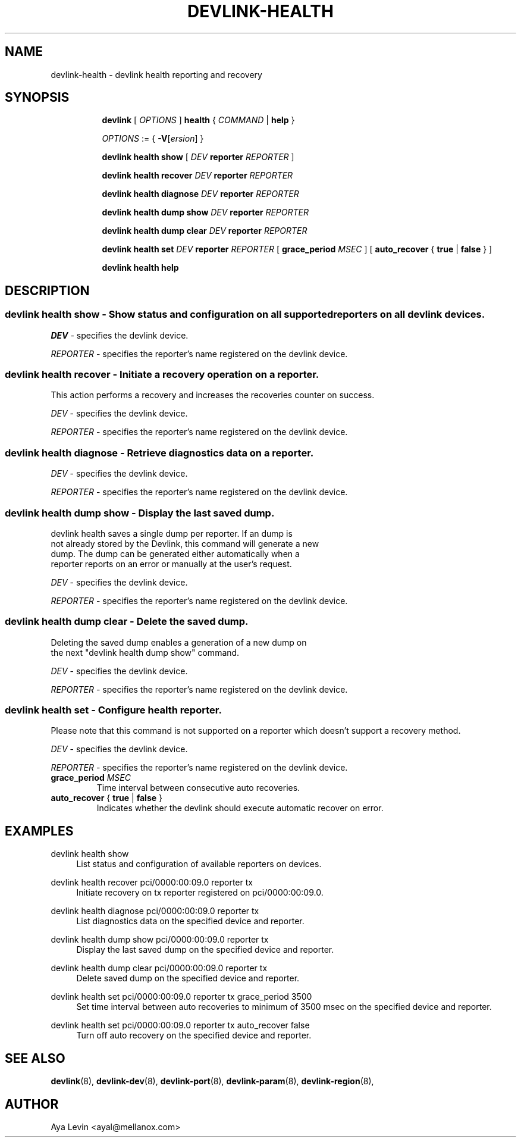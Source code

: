 .TH DEVLINK\-HEALTH 8 "20 Feb 2019" "iproute2" "Linux"
.SH NAME
devlink-health \- devlink health reporting and recovery
.SH SYNOPSIS
.sp
.ad l
.in +8
.ti -8
.B devlink
.RI "[ " OPTIONS " ]"
.B health
.RI  " { " COMMAND " | "
.BR help " }"
.sp

.ti -8
.IR OPTIONS " := { "
\fB\-V\fR[\fIersion\fR] }

.ti -8
.BR "devlink health show"
.RI "[ " DEV ""
.B reporter
.RI ""REPORTER " ] "

.ti -8
.BR "devlink health recover"
.RI "" DEV ""
.B reporter
.RI "" REPORTER ""

.ti -8
.BR "devlink health diagnose"
.RI "" DEV ""
.B reporter
.RI "" REPORTER ""

.ti -8
.BR "devlink health dump show"
.RI "" DEV ""
.B  reporter
.RI "" REPORTER ""

.ti -8
.BR "devlink health dump clear"
.RI "" DEV ""
.B reporter
.RI "" REPORTER ""

.ti -8
.BR "devlink health set"
.RI "" DEV ""
.B reporter
.RI "" REPORTER ""
.RI "[ "
.BI "grace_period " MSEC "
.RI "]"
.RI "[ "
.BR auto_recover " { " true " | " false " } "
.RI "]"

.ti -8
.B devlink health help

.SH "DESCRIPTION"
.SS devlink health show - Show status and configuration on all supported reporters on all devlink devices.

.PP
.I "DEV"
- specifies the devlink device.

.PP
.I "REPORTER"
- specifies the reporter's name registered on the devlink device.

.SS devlink health recover - Initiate a recovery operation on a reporter.
This action performs a recovery and increases the recoveries counter on success.

.PP
.I "DEV"
- specifies the devlink device.

.PP
.I "REPORTER"
- specifies the reporter's name registered on the devlink device.

.SS devlink health diagnose - Retrieve diagnostics data on a reporter.

.PP
.I "DEV"
- specifies the devlink device.

.PP
.I "REPORTER"
- specifies the reporter's name registered on the devlink device.

.SS devlink health dump show - Display the last saved dump.

.PD 0
.P
devlink health saves a single dump per reporter. If an dump is
.P
not already stored by the Devlink, this command will generate a new
.P
dump. The dump can be generated either automatically when a
.P
reporter reports on an error or manually at the user's request.
.PD

.PP
.I "DEV"
- specifies the devlink device.

.PP
.I "REPORTER"
- specifies the reporter's name registered on the devlink device.

.SS devlink health dump clear - Delete the saved dump.
Deleting the saved dump enables a generation of a new dump on
.PD 0
.P
the next "devlink health dump show" command.
.PD

.PP
.I "DEV"
- specifies the devlink device.

.PP
.I "REPORTER"
- specifies the reporter's name registered on the devlink device.

.SS devlink health set - Configure health reporter.
Please note that this command is not supported on a reporter which
doesn't support a recovery method.

.PP
.I "DEV"
- specifies the devlink device.

.PP
.I "REPORTER"
- specifies the reporter's name registered on the devlink device.

.TP
.BI grace_period " MSEC "
Time interval between consecutive auto recoveries.

.TP
.BR auto_recover " { " true " | " false " } "
Indicates whether the devlink should execute automatic recover on error.

.SH "EXAMPLES"
.PP
devlink health show
.RS 4
List status and configuration of available reporters on devices.
.RE
.PP
devlink health recover pci/0000:00:09.0 reporter tx
.RS 4
Initiate recovery on tx reporter registered on pci/0000:00:09.0.
.RE
.PP
devlink health diagnose pci/0000:00:09.0 reporter tx
.RS 4
List diagnostics data on the specified device and reporter.
.RE
.PP
devlink health dump show pci/0000:00:09.0 reporter tx
.RS 4
Display the last saved dump on the specified device and reporter.
.RE
.PP
devlink health dump clear pci/0000:00:09.0 reporter tx
.RS 4
Delete saved dump on the specified device and reporter.
.RE
.PP
devlink health set pci/0000:00:09.0 reporter tx grace_period 3500
.RS 4
Set time interval between auto recoveries to minimum of 3500 msec on
the specified device and reporter.
.RE
.PP
devlink health set pci/0000:00:09.0 reporter tx auto_recover false
.RS 4
Turn off auto recovery on the specified device and reporter.
.RE
.SH SEE ALSO
.BR devlink (8),
.BR devlink-dev (8),
.BR devlink-port (8),
.BR devlink-param (8),
.BR devlink-region (8),
.br

.SH AUTHOR
Aya Levin <ayal@mellanox.com>
